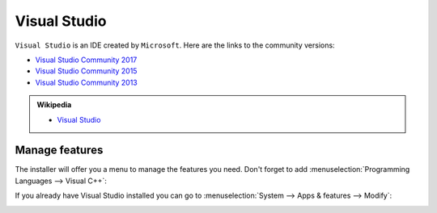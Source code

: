 .. Copyright (c) 2016, Ruslan Baratov
.. All rights reserved.

Visual Studio
=============

``Visual Studio`` is an IDE created by ``Microsoft``. Here are the links to the community versions:

* `Visual Studio Community 2017 <https://visualstudio.microsoft.com/thank-you-downloading-visual-studio/?sku=Community>`__ 
* `Visual Studio Community 2015 <https://go.microsoft.com/fwlink/?LinkId=615448&clcid=0x409>`__ 
* `Visual Studio Community 2013 <https://go.microsoft.com/fwlink/?LinkId=532496&type=ISO&clcid=0x409>`__

.. seealso::

  * `Official site <https://www.visualstudio.com/>`_

.. admonition:: Wikipedia

  * `Visual Studio <https://en.wikipedia.org/wiki/Microsoft_Visual_Studio>`_

.. _manage visual studio features:

Manage features
---------------

The installer will offer you a menu to manage the features you need. Don't forget to
add :menuselection:`Programming Languages --> Visual C++`:

.. image:: win-screens/visual-cxx.png
  :align: center

If you already have Visual Studio installed you can go to
:menuselection:`System --> Apps & features --> Modify`:

.. image:: win-screens/01-modify.png
  :align: center

.. image:: win-screens/02-modify.png
  :align: center

.. seealso::

  * `CMake Tools for Visual Studio <http://cmaketools.codeplex.com/>`__
  * `VsVim <https://visualstudiogallery.msdn.microsoft.com/59ca71b3-a4a3-46ca-8fe1-0e90e3f79329>`__
  * `Editor Guidelines <https://visualstudiogallery.msdn.microsoft.com/da227a0b-0e31-4a11-8f6b-3a149cf2e459>`__
  * :ref:`Developer Command Prompt <developer command prompt>`
